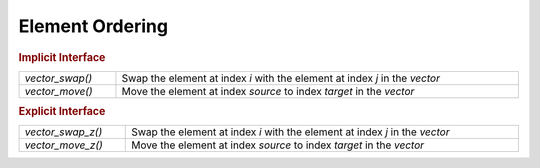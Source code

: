 Element Ordering
================

.. rubric:: Implicit Interface
.. list-table::
   :widths: auto
   :width: 100%

   * - `vector_swap()`
     - Swap the element at index *i* with the element at index *j* in the *vector*
   * - `vector_move()`
     - Move the element at index *source* to index *target* in the *vector*

.. rubric:: Explicit Interface
.. list-table::
   :widths: auto
   :width: 100%

   * - `vector_swap_z()`
     - Swap the element at index *i* with the element at index *j* in the *vector*
   * - `vector_move_z()`
     - Move the element at index *source* to index *target* in the *vector*

.. autoaeratefunction:: vector_swap
.. autoaeratefunction:: vector_swap_z
.. autoaeratefunction:: vector_move
.. autoaeratefunction:: vector_move_z
